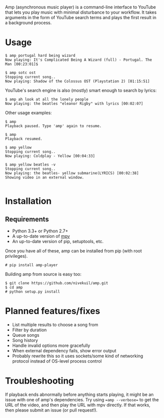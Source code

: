 Amp (asynchronous music player) is a command-line interface to YouTube that lets you play music with minimal disturbance to your workflow.  It takes arguments in the form of YouTube search terms and plays the first result in a background process.

* Usage
#+BEGIN_EXAMPLE
$ amp portugal hard being wizard
Now playing: It's Complicated Being A Wizard (full) - Portugal. The Man [00:23:01]$

$ amp sotc ost
Stopping current song..
Now playing: Shadow of the Colossus OST (Playstation 2) [01:15:51]
#+END_EXAMPLE

YouTube's search engine is also (mostly) smart enough to search by lyrics:
#+BEGIN_EXAMPLE
$ amp ah look at all the lonely people
Now playing: the beatles "eleanor Rigby" with lyrics [00:02:07]
#+END_EXAMPLE

Other usage examples:

#+BEGIN_EXAMPLE
$ amp
Playback paused. Type 'amp' again to resume.

$ amp
Playback resumed.

$ amp yellow
Stopping current song..
Now playing: Coldplay - Yellow [00:04:33]

$ amp yellow beatles -v
Stopping current song..
Now playing: the beatles- yellow submarine(LYRICS) [00:02:38]
Showing video in an external window.

#+END_EXAMPLE


* Installation
** Requirements
- Python 3.3+ or Python 2.7+
- A up-to-date version of [[https://github.com/mpv-player/mpv][mpv]]
- An up-to-date version of pip, setuptools, etc.

Once you have all of these, amp can be installed from pip (with root privileges).
#+BEGIN_EXAMPLE
# pip install amp-player
#+END_EXAMPLE

Building amp from source is easy too:
#+BEGIN_EXAMPLE
$ git clone https://github.com/nivekuil/amp.git
$ cd amp
# python setup.py install
#+END_EXAMPLE

* Planned features/fixes
- List multiple results to choose a song from
- Filter by duration
- Queue songs
- Song history
- Handle invalid options more gracefully
- When external dependency fails, show error output
- Probably rewrite this so it uses sockets/some kind of networking protocol instead of OS-level process control

* Troubleshooting
If playback ends abnormally before anything starts playing, it might be an issue with one of amp's dependencies.  Try using ==amp --verbose== to get the URL of the video, and then play the URL with mpv directly.  If that works, then please submit an issue (or pull request!).
